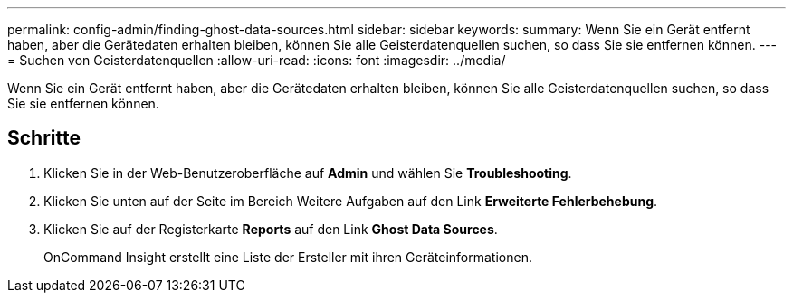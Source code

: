 ---
permalink: config-admin/finding-ghost-data-sources.html 
sidebar: sidebar 
keywords:  
summary: Wenn Sie ein Gerät entfernt haben, aber die Gerätedaten erhalten bleiben, können Sie alle Geisterdatenquellen suchen, so dass Sie sie entfernen können. 
---
= Suchen von Geisterdatenquellen
:allow-uri-read: 
:icons: font
:imagesdir: ../media/


[role="lead"]
Wenn Sie ein Gerät entfernt haben, aber die Gerätedaten erhalten bleiben, können Sie alle Geisterdatenquellen suchen, so dass Sie sie entfernen können.



== Schritte

. Klicken Sie in der Web-Benutzeroberfläche auf *Admin* und wählen Sie *Troubleshooting*.
. Klicken Sie unten auf der Seite im Bereich Weitere Aufgaben auf den Link *Erweiterte Fehlerbehebung*.
. Klicken Sie auf der Registerkarte *Reports* auf den Link *Ghost Data Sources*.
+
OnCommand Insight erstellt eine Liste der Ersteller mit ihren Geräteinformationen.



